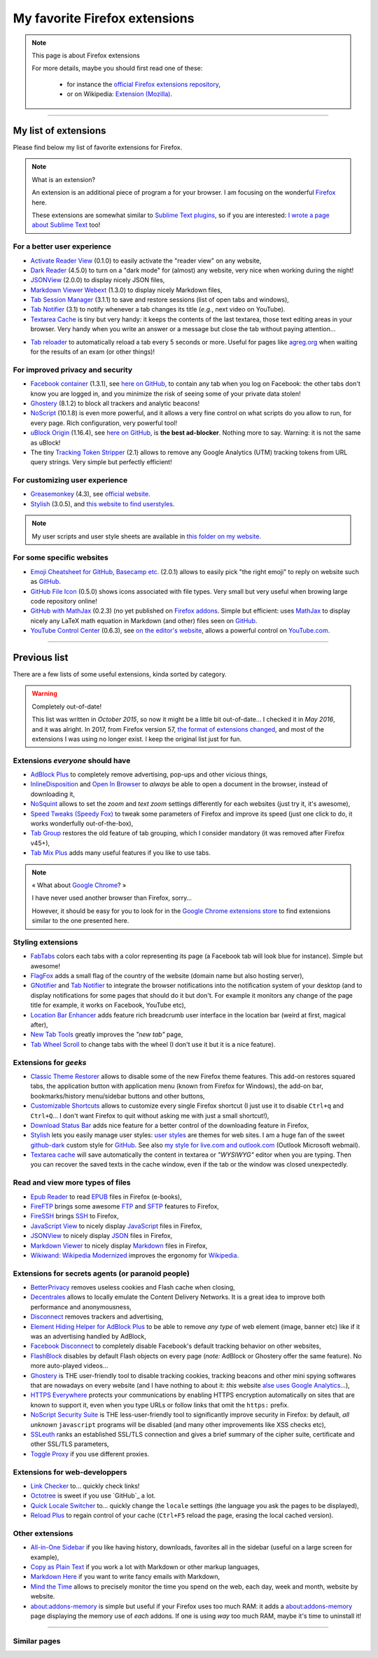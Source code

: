 .. meta::
   :description lang=en: My favorite Firefox extensions
   :description lang=fr: Mes extensions préférées pour Firefox

################################
 My favorite Firefox extensions
################################

.. note:: This page is about Firefox extensions

   For more details, maybe you should first read one of these:

    * for instance the `official Firefox extensions repository <https://addons.mozilla.org/en/firefox/>`_,
    * or on Wikipedia: `Extension (Mozilla) <https://en.wikipedia.org/wiki/Extension_(Mozilla)>`_.

------------------------------------------------------------------------------

My list of extensions
---------------------
Please find below my list of favorite extensions for Firefox.

.. note:: What is an extension?

    An extension is an additional piece of program a for your browser.
    I am focusing on the wonderful `Firefox <https://www.mozilla.org/firefox/>`_ here.

    These extensions are somewhat similar to `Sublime Text plugins <https://packagecontrol.io/>`_, so if you are interested: `I wrote a page about Sublime Text <sublimetext.en.html>`_ too!


For a better user experience
^^^^^^^^^^^^^^^^^^^^^^^^^^^^

- `Activate Reader View <https://addons.mozilla.org/en-US/firefox/addon/activate-reader-view/>`_ (0.1.0) to easily activate the "reader view" on any website,
- `Dark Reader <https://addons.mozilla.org/en-US/firefox/addon/darkreader>`_ (4.5.0) to turn on a "dark mode" for (almost) any website, very nice when working during the night!
- `JSONView <https://addons.mozilla.org/en-US/firefox/addon/jsonview>`_ (2.0.0) to display nicely JSON files,
- `Markdown Viewer Webext <https://addons.mozilla.org/en-US/firefox/addon/markdown-viewer-webext>`_ (1.3.0) to display nicely Markdown files,
- `Tab Session Manager <https://addons.mozilla.org/en-US/firefox/addon/tab-session-manager>`_ (3.1.1) to save and restore sessions (list of open tabs and windows),
- `Tab Notifier <https://addons.mozilla.org/en-US/firefox/addon/tab-notifier>`_ (3.1) to notify whenever a tab changes its title (*e.g.*, next video on YouTube).
- `Textarea Cache <https://addons.mozilla.org/en-US/firefox/addon/textarea-cache/>`_ is tiny but very handy: it keeps the contents of the last textarea, those text editing areas in your browser. Very handy when you write an answer or a message but close the tab without paying attention…
* `Tab reloader <https://addons.mozilla.org/firefox/addon/tab-reloader/>`_ to automatically reload a tab every 5 seconds or more. Useful for pages like `agreg.org <http://agreg.org/>`_ when waiting for the results of an exam (or other things)!

For improved privacy and security
^^^^^^^^^^^^^^^^^^^^^^^^^^^^^^^^^

- `Facebook container <https://addons.mozilla.org/firefox/addon/facebook-container/>`_ (1.3.1), see `here on GitHub <https://github.com/mozilla/contain-facebook>`_, to contain any tab when you log on Facebook: the other tabs don't know you are logged in, and you minimize the risk of seeing some of your private data stolen!
- `Ghostery <https://addons.mozilla.org/en-Us/firefox/addon/ghostery>`_ (8.1.2) to block all trackers and analytic beacons!
- `NoScript <https://addons.mozilla.org/en-Us/firefox/addon/noscript>`_ (10.1.8) is even more powerful, and it allows a very fine control on what scripts do you allow to run, for every page. Rich configuration, very powerful tool!
- `uBlock Origin <https://addons.mozilla.org/en-Us/firefox/addon/ublock-origin>`_ (1.16.4), see `here on GitHub <https://github.com/gorhill/uBlock>`_, is **the best ad-blocker**. Nothing more to say. Warning: it is not the same as uBlock!
- The tiny `Tracking Token Stripper <https://addons.mozilla.org/en-Us/firefox/addon/utm-tracking-token-stripper>`_ (2.1) allows to remove any Google Analytics (UTM) tracking tokens from URL query strings. Very simple but perfectly efficient!

For customizing user experience
^^^^^^^^^^^^^^^^^^^^^^^^^^^^^^^

- `Greasemonkey <https://addons.mozilla.org/en-Us/firefox/addon/greasemonkey/>`_ (4.3), see `official website <https://www.greasespot.net/>`_.
- `Stylish <https://addons.mozilla.org/en-Us/firefox/addon/stylish/>`_ (3.0.5), and `this website to find userstyles <https://userstyles.org/>`_.

.. note:: My user scripts and user style sheets are available in `this folder on my website <https://perso.crans.org/besson/publis/firefox/>`_.

For some specific websites
^^^^^^^^^^^^^^^^^^^^^^^^^^

- `Emoji Cheatsheet for GitHub, Basecamp etc. <https://addons.mozilla.org/en-Us/firefox/addon/emoji-cheatsheet>`_ (2.0.1) allows to easily pick "the right emoji" to reply on website such as `GitHub <https://github.com/>`_.
- `GitHub File Icon <https://addons.mozilla.org/en-Us/firefox/addon/github-file-icon>`_ (0.5.0) shows icons associated with file types. Very small but very useful when browing large code repository online!
- `GitHub with MathJax <https://github.com/traversaro/github-mathjax-firefox>`_ (0.2.3) (no yet published on `Firefox addons <https://addons.mozilla.org/en-Us/firefox/addon/>`_. Simple but efficient: uses `MathJax <https://www.mathjax.org/>`_ to display nicely any LaTeX math equation in Markdown (and other) files seen on `GitHub <https://github.com/>`_.
- `YouTube Control Center <https://addons.mozilla.org/en-Us/firefox/addon/youtube-control-center>`_ (0.6.3), see `on the editor's website <https://add0n.com/control-center.html>`_, allows a powerful control on `YouTube.com <https://www.YouTube.com/>`_.


--------------------------------------------------------------------------------

Previous list
-------------

There are a few lists of some useful extensions, kinda sorted by category.

.. warning:: Completely out-of-date!

    This list was written in *October 2015*, so now it might be a little bit out-of-date…
    I checked it in *May 2016*, and it was alright.
    In 2017, from Firefox version 57, `the format of extensions changed <https://blog.mozilla.org/addons/2017/09/28/webextensions-in-firefox-57/>`_, and most of the extensions I was using no longer exist.
    I keep the original list just for fun.


Extensions *everyone* should have
^^^^^^^^^^^^^^^^^^^^^^^^^^^^^^^^^
* `AdBlock Plus <https://adblockplus.org/>`_ to completely remove advertising, pop-ups and other vicious things,
* `InlineDisposition <https://addons.mozilla.org/en-us/firefox/addon/inline-dispotiion/>`_ and `Open In Browser <https://addons.mozilla.org/en-us/firefox/addon/open-in-browser>`_ to *always* be able to open a document in the browser, instead of downloading it,
* `NoSquint <https://addons.mozilla.org/en-us/firefox/addon/nosquint>`_ allows to set the *zoom* and *text zoom* settings differently for each websites (just try it, it's awesome),
* `Speed Tweaks (Speedy Fox) <https://addons.mozilla.org/en-us/firefox/addon/speed-tweaks-speedyfox>`_ to tweak some parameters of Firefox and improve its speed (just one click to do, it works wonderfully out-of-the-box),
* `Tab Group <https://addons.mozilla.org/en-us/firefox/addon/tab-groups-panorama>`_ restores the old feature of tab grouping, which I consider mandatory (it was removed after Firefox v45+),
* `Tab Mix Plus <https://addons.mozilla.org/en-us/firefox/addon/tab-mix-plus>`_ adds many useful features if you like to use tabs.


.. note:: « What about `Google Chrome <https://www.google.com/chrome>`_? »

   I have never used another browser than Firefox, sorry…

   However, it should be easy for you to look for in the `Google Chrome extensions store <https://chrome.google.com/webstore/category/extensions?hl=fr>`_ to find extensions similar to the one presented here.


Styling extensions
^^^^^^^^^^^^^^^^^^
* `FabTabs <https://addons.mozilla.org/en-us/firefox/addon/fabtabs>`_ colors each tabs with a color representing its page (a Facebook tab will look blue for instance). Simple but awesome!
* `FlagFox <https://addons.mozilla.org/en-us/firefox/addon/flagfox>`_ adds a small flag of the country of the website (domain name but also hosting server),
* `GNotifier <https://addons.mozilla.org/en-us/firefox/addon/gnotifier>`_ and `Tab Notifier <https://addons.mozilla.org/en-us/firefox/addon/tab-notifier>`_ to integrate the browser notifications into the notification system of your desktop (and to display notifications for some pages that should do it but don't. For example it monitors any change of the page title for example, it works on Facebook, YouTube etc),
* `Location Bar Enhancer <https://addons.mozilla.org/en-us/firefox/addon/location-bar-enhancer>`_ adds feature rich breadcrumb user interface in the location bar (weird at first, magical after),
* `New Tab Tools <https://addons.mozilla.org/en-us/firefox/addon/new-tab-tools/>`_ greatly improves the *"new tab"* page,
* `Tab Wheel Scroll <https://addons.mozilla.org/en-us/firefox/addon/tab-wheel-scrool>`_ to change tabs with the wheel (I don't use it but it is a nice feature).

Extensions for *geeks*
^^^^^^^^^^^^^^^^^^^^^^
* `Classic Theme Restorer <https://addons.mozilla.org/en-us/firefox/addon/classic-theme-restorer>`_ allows to disable some of the new Firefox theme features. This add-on restores squared tabs, the application button with application menu (known from Firefox for Windows), the add-on bar, bookmarks/history menu/sidebar buttons and other buttons,
* `Customizable Shortcuts <https://addons.mozilla.org/en-us/firefox/addon/customizable-shortcuts>`_ allows to customize every single Firefox shortcut (I just use it to disable ``Ctrl+q`` and ``Ctrl+Q``… I don't want Firefox to quit without asking me with just a small shortcut!),
* `Download Status Bar <https://addons.mozilla.org/en-us/firefox/addon/download-status-bar>`_ adds nice feature for a better control of the downloading feature in Firefox,
* `Stylish <https://addons.mozilla.org/en-us/firefox/addon/stylish>`_ lets you easily manage user styles: `user styles <https://userstyles.org>`_ are themes for web sites. I am a huge fan of the sweet `github-dark <https://userstyles.org/styles/37035/github-dark>`_ custom style for `GitHub <https://github.com>`_. See also `my style for live.com and outlook.com <publis/firefox/stylish_better_outlook.css>`_ (Outlook Microsoft webmail).
* `Textarea cache <https://addons.mozilla.org/en-US/firefox/addon/textarea-cache>`_ will save automatically the content in textarea or *"WYSIWYG"* editor when you are typing. Then you can recover the saved texts in the cache window, even if the tab or the window was closed unexpectedly.

Read and view more types of files
^^^^^^^^^^^^^^^^^^^^^^^^^^^^^^^^^
* `Epub Reader <https://addons.mozilla.org/en-us/firefox/addon/epubreader>`_ to read `EPUB <https://en.wikipedia.org/wiki/EPUB>`_ files in Firefox (e-books),
* `FireFTP <https://addons.mozilla.org/en-us/firefox/addon/fireftp>`_ brings some awesome `FTP <https://en.wikipedia.org/wiki/FTP>`_ and `SFTP <https://en.wikipedia.org/wiki/Secure_file_transfer_program>`_ features to Firefox,
* `FireSSH <https://addons.mozilla.org/en-us/firefox/addon/firessh>`_ brings `SSH <https://en.wikipedia.org/wiki/SSH>`_ to Firefox,
* `JavaScript View <https://addons.mozilla.org/en-us/firefox/addon/javascript-view>`_ to nicely display `JavaScript <https://en.wikipedia.org/wiki/JavaScript>`_ files in Firefox,
* `JSONView <https://addons.mozilla.org/en-us/firefox/addon/jsonview>`_ to nicely display `JSON <https://en.wikipedia.org/wiki/JSON>`_ files in Firefox,
* `Markdown Viewer <https://addons.mozilla.org/en-us/firefox/addon/markdown-viewer>`_ to nicely display `Markdown <https://en.wikipedia.org/wiki/Markdown>`_ files in Firefox,
* `Wikiwand: Wikipedia Modernized <https://addons.mozilla.org/en-us/firefox/addon/wikiwand-wikipedia-modernized>`_ improves the ergonomy for `Wikipedia <https://en.wikipedia.org/>`_.

Extensions for secrets agents (or paranoid people)
^^^^^^^^^^^^^^^^^^^^^^^^^^^^^^^^^^^^^^^^^^^^^^^^^^
* `BetterPrivacy <https://addons.mozilla.org/en-us/firefox/addon/better-privacy>`_ removes useless cookies and Flash cache when closing,
* `Decentrales <https://addons.mozilla.org/en-US/firefox/addon/decentraleyes>`_ allows to locally emulate the Content Delivery Networks. It is a great idea to improve both performance and anonymousness,
* `Disconnect <https://addons.mozilla.org/en-us/firefox/addon/disconnect>`_ removes trackers and advertising,
* `Element Hiding Helper for AdBlock Plus <https://adblockplus.org/en/elemhidehelper>`_ to be able to remove *any type* of web element (image, banner etc) like if it was an advertising handled by AdBlock,
* `Facebook Disconnect <https://addons.mozilla.org/en-us/firefox/addon/facebook-disconnect>`_ to completely disable Facebook's default tracking behavior on other websites,
* `FlashBlock <https://addons.mozilla.org/en-us/firefox/addon/flashblock>`_ disables by default Flash objects on every page (*note:* AdBlock or Ghostery offer the same feature). No more auto-played videos…
* `Ghostery <https://addons.mozilla.org/en-us/firefox/addon/ghostery>`_ is THE user-friendly tool to disable tracking cookies, tracking beacons and other mini spying softwares that are nowadays on every website (and I have nothing to about it: *this* website `alse uses Google Analytics <ga.en.html>`_…),
* `HTTPS Everywhere <https://addons.mozilla.org/en-us/firefox/addon/https-everywhere>`_ protects your communications by enabling HTTPS encryption automatically on sites that are known to support it, even when you type URLs or follow links that omit the ``https:`` prefix.
* `NoScript Security Suite <https://addons.mozilla.org/en-us/firefox/addon/noscript>`_ is THE less-user-friendly tool to significantly improve security in Firefox: by default, *all unknown* ``javascript`` programs will be disabled (and many other improvements like XSS checks etc),
* `SSLeuth <https://addons.mozilla.org/en-us/firefox/addon/ssleuth/>`_ ranks an established SSL/TLS connection and gives a brief summary of the cipher suite, certificate and other SSL/TLS parameters,
* `Toggle Proxy <https://addons.mozilla.org/en-us/firefox/addon/toggle-proxy-51740>`_ if you use different proxies.

Extensions for web-developpers
^^^^^^^^^^^^^^^^^^^^^^^^^^^^^^
* `Link Checker <https://addons.mozilla.org/en-us/firefox/addon/link-checker/>`_ to… quickly check links!
* `Octotree <https://addons.mozilla.org/en-US/firefox/addon/octotree/>`_ is sweet if you use `GitHub`_ a lot.
* `Quick Locale Switcher <https://addons.mozilla.org/en-us/firefox/addon/quick-locale-switcher>`_ to… quickly change the ``locale`` settings (the language you ask the pages to be displayed),
* `Reload Plus <https://addons.mozilla.org/en-us/firefox/addon/reload-plus>`_ to regain control of your cache (``Ctrl+F5`` reload the page, erasing the local cached version).

Other extensions
^^^^^^^^^^^^^^^^
* `All-in-One Sidebar <https://addons.mozilla.org/firefox/addon/all-in-one-sidebar/>`_ if you like having history, downloads, favorites all in the sidebar (useful on a large screen for example),
* `Copy as Plain Text <https://addons.mozilla.org/en-us/firefox/addon/copy-as-plain-text/>`_ if you work a lot with Markdown or other markup languages,
* `Markdown Here <https://addons.mozilla.org/en-us/firefox/addon/markdown-here/>`_ if you want to write fancy emails with Markdown,
* `Mind the Time <https://addons.mozilla.org/en-us/firefox/addon/mind-the-time/>`_ allows to precisely monitor the time you spend on the web, each day, week and month, website by website.
* `about:addons-memory <https://addons.mozilla.org/en-US/firefox/addon/about-addons-memory>`_ is simple but useful if your Firefox uses too much RAM: it adds a `<about:addons-memory>`_ page displaying the memory use of *each* addons. If one is using *way* too much RAM, maybe it's time to uninstall it!

------------------------------------------------------------------------------

Similar pages
^^^^^^^^^^^^^
.. seealso::

   `Applications for Android™ <apk.en.html>`_
      List of the *best apps* for a **Android™ smartphone**.

   `Plugins for Sublime Text 3 <sublimetext.en.html#the-best-plugins>`_
      List of the *best plugins* for the awesome text editor **Sublime Text (3)**.


.. (c) Lilian Besson, 2011-2021, https://bitbucket.org/lbesson/web-sphinx/
